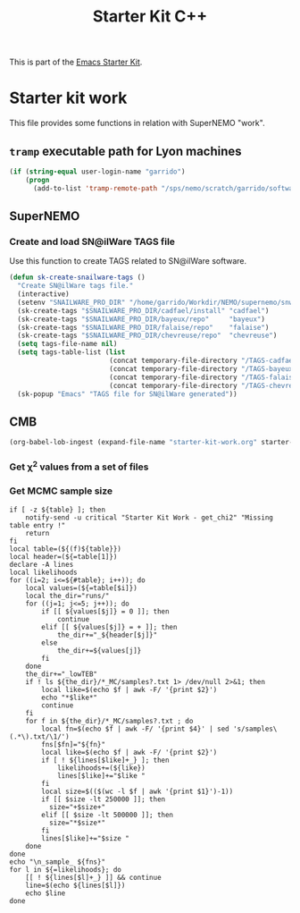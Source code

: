 #+TITLE: Starter Kit C++
#+OPTIONS: toc:nil num:nil ^:nil

This is part of the [[file:starter-kit.org][Emacs Starter Kit]].

* Starter kit work
This file provides some functions in relation with SuperNEMO "work".

** =tramp= executable path for Lyon machines
#+BEGIN_SRC emacs-lisp
  (if (string-equal user-login-name "garrido")
      (progn
        (add-to-list 'tramp-remote-path "/sps/nemo/scratch/garrido/software/bin")))
#+END_SRC

** SuperNEMO
*** Create and load SN@ilWare TAGS file
Use this function to create TAGS related to SN@ilWare software.
#+BEGIN_SRC emacs-lisp
  (defun sk-create-snailware-tags ()
    "Create SN@ilWare tags file."
    (interactive)
    (setenv "SNAILWARE_PRO_DIR" "/home/garrido/Workdir/NEMO/supernemo/snware")
    (sk-create-tags "$SNAILWARE_PRO_DIR/cadfael/install" "cadfael")
    (sk-create-tags "$SNAILWARE_PRO_DIR/bayeux/repo"     "bayeux")
    (sk-create-tags "$SNAILWARE_PRO_DIR/falaise/repo"    "falaise")
    (sk-create-tags "$SNAILWARE_PRO_DIR/chevreuse/repo"  "chevreuse")
    (setq tags-file-name nil)
    (setq tags-table-list (list
                           (concat temporary-file-directory "/TAGS-cadfael")
                           (concat temporary-file-directory "/TAGS-bayeux")
                           (concat temporary-file-directory "/TAGS-falaise")
                           (concat temporary-file-directory "/TAGS-chevreuse")))
    (sk-popup "Emacs" "TAGS file for SN@ilWare generated"))
#+END_SRC

** CMB
#+BEGIN_SRC emacs-lisp
  (org-babel-lob-ingest (expand-file-name "starter-kit-work.org" starter-kit-dir))
#+END_SRC

#+RESULTS:
: 2

*** Get \chi^{2} values from a set of files
#+NAME: get_chi2
#+BEGIN_SRC shell :results table :var table="" :exports results
  if [ -z ${table} ]; then
      notify-send -u critical "Starter Kit Work - get_chi2" "Missing table entry !"
      return
  fi
  local table=(${(f)${table}})
  local header=(${=table[1]})
  local likelihoods
  for ((i=2; i<=${#table}; i++)); do
      local values=(${=table[$i]})
      local the_dir="runs/"
      for ((j=1; j<=5; j++)); do
          if [[ ${values[$j]} = 0 ]]; then
              continue
          elif [[ ${values[$j]} = + ]]; then
              the_dir+="_${header[$j]}"
          else
              the_dir+=${values[j]}
          fi
      done
      the_dir+="_lowTEB"
      if ! ls ${the_dir}/*_min/best_fit* 1> /dev/null 2>&1; then
          echo "+${the_dir/runs\//}+ +error+"
          continue
      fi
      declare -A lines mins
      for f in ${the_dir}/*_min/best_fit* ; do
          local fn=$(echo $f | awk -F/ '{print $4}' | sed 's/best_fit\(.*\).txt/\1/')
          fns[$fn]="${fn}"
          local like=$(echo $f | awk -F/ '{print $2}')
          if [ ! ${lines[$like]+_} ]; then
              likelihoods+=(${like})
              lines[$like]+="$like "
          fi
          local chi2=$(tail -n1 $f | awk '{print $(NF-10)}')
          if [[ -z ${chi2} ]]; then
              lines[$like]+="_ "
          elif [[ ${chi2} = *nan* ]]; then
              lines[$like]+="+$chi2+ "
          else
              lines[$like]+="$chi2 "
          fi
          if [[ ${chi2} = *nan* || -z ${chi2} ]]; then
              continue
          fi
          if [ ! ${mins[$like]+_} ]; then
              mins[$like]=$chi2
          elif [[ $chi2 < ${mins[$like]} ]]; then
              mins[$like]=$chi2
          fi
      done
  done
  echo "\n_bestfit_ ${fns}"
  for l in ${=likelihoods}; do
      [[ ! ${lines[$l]+_} ]] && continue
      if [[ ${mins[$l]+_} ]]; then
          line=$(echo ${lines[$l]} | sed 's/'${mins[$l]}'/\*'${mins[$l]}'\*/')
      else
          line=$(echo ${lines[$l]})
      fi
      echo $line
  done
#+END_SRC

*** Get MCMC sample size
#+NAME: get_mcmc_samples
#+BEGIN_SRC shell :results table :var table=""
  if [ -z ${table} ]; then
      notify-send -u critical "Starter Kit Work - get_chi2" "Missing table entry !"
      return
  fi
  local table=(${(f)${table}})
  local header=(${=table[1]})
  declare -A lines
  local likelihoods
  for ((i=2; i<=${#table}; i++)); do
      local values=(${=table[$i]})
      local the_dir="runs/"
      for ((j=1; j<=5; j++)); do
          if [[ ${values[$j]} = 0 ]]; then
              continue
          elif [[ ${values[$j]} = + ]]; then
              the_dir+="_${header[$j]}"
          else
              the_dir+=${values[j]}
          fi
      done
      the_dir+="_lowTEB"
      if ! ls ${the_dir}/*_MC/samples?.txt 1> /dev/null 2>&1; then
          local like=$(echo $f | awk -F/ '{print $2}')
          echo "*$like*"
          continue
      fi
      for f in ${the_dir}/*_MC/samples?.txt ; do
          local fn=$(echo $f | awk -F/ '{print $4}' | sed 's/samples\(.*\).txt/\1/')
          fns[$fn]="${fn}"
          local like=$(echo $f | awk -F/ '{print $2}')
          if [ ! ${lines[$like]+_} ]; then
              likelihoods+=(${like})
              lines[$like]+="$like "
          fi
          local size=$(($(wc -l $f | awk '{print $1}')-1))
          if [[ $size -lt 250000 ]]; then
            size="+$size+"
          elif [[ $size -lt 500000 ]]; then
            size="*$size*"
          fi
          lines[$like]+="$size "
      done
  done
  echo "\n_sample_ ${fns}"
  for l in ${=likelihoods}; do
      [[ ! ${lines[$l]+_} ]] && continue
      line=$(echo ${lines[$l]})
      echo $line
  done
#+END_SRC
